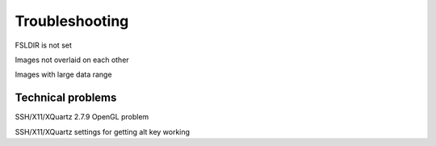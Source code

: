 .. _troubleshooting:


Troubleshooting
===============


FSLDIR is not set


Images not overlaid on each other


Images with large data range


Technical problems
------------------


SSH/X11/XQuartz 2.7.9 OpenGL problem


SSH/X11/XQuartz settings for getting alt key working

